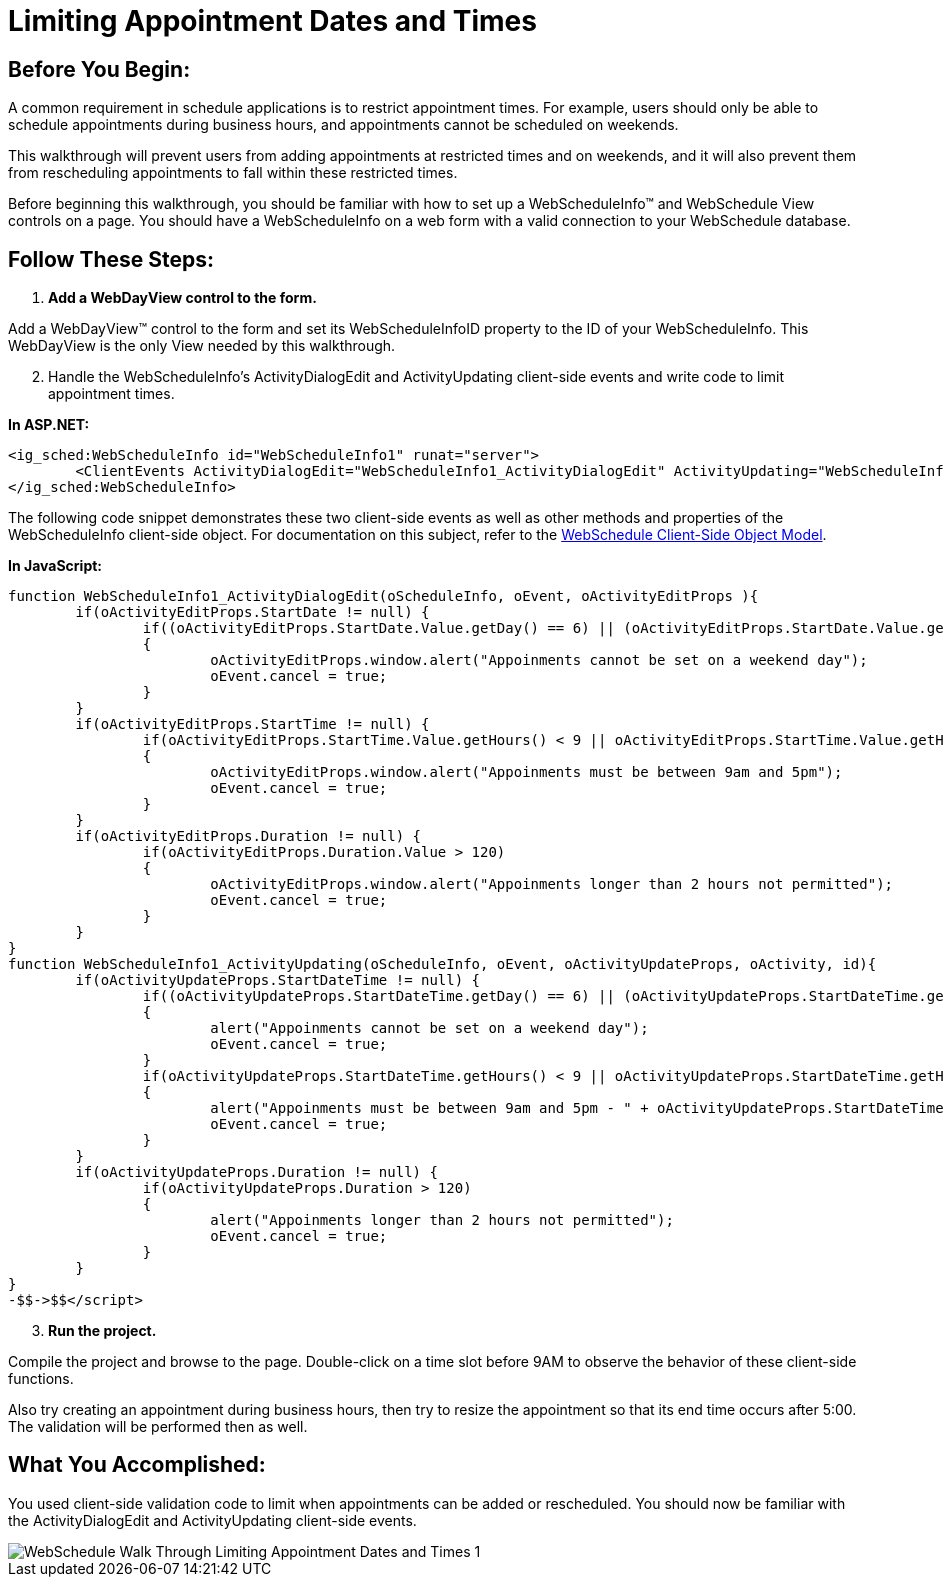 ﻿////

|metadata|
{
    "name": "webschedule-limiting-appointment-dates-and-times",
    "controlName": ["WebSchedule"],
    "tags": ["How Do I","Scheduling","Styling"],
    "guid": "{5645FB97-7B4F-49D2-911C-43C7CAD92BD4}",  
    "buildFlags": [],
    "createdOn": "0001-01-01T00:00:00Z"
}
|metadata|
////

= Limiting Appointment Dates and Times

== Before You Begin:

A common requirement in schedule applications is to restrict appointment times. For example, users should only be able to schedule appointments during business hours, and appointments cannot be scheduled on weekends.

This walkthrough will prevent users from adding appointments at restricted times and on weekends, and it will also prevent them from rescheduling appointments to fall within these restricted times.

Before beginning this walkthrough, you should be familiar with how to set up a WebScheduleInfo™ and WebSchedule View controls on a page. You should have a WebScheduleInfo on a web form with a valid connection to your WebSchedule database.

== Follow These Steps:

[start=1]
. *Add a WebDayView control to the form.*

Add a WebDayView™ control to the form and set its WebScheduleInfoID property to the ID of your WebScheduleInfo. This WebDayView is the only View needed by this walkthrough.
[start=2]
. Handle the WebScheduleInfo's ActivityDialogEdit and ActivityUpdating client-side events and write code to limit appointment times.

*In ASP.NET:*

----
<ig_sched:WebScheduleInfo id="WebScheduleInfo1" runat="server">
        <ClientEvents ActivityDialogEdit="WebScheduleInfo1_ActivityDialogEdit" ActivityUpdating="WebScheduleInfo1_ActivityUpdating"></ClientEvents>
</ig_sched:WebScheduleInfo>
----

The following code snippet demonstrates these two client-side events as well as other methods and properties of the WebScheduleInfo client-side object. For documentation on this subject, refer to the link:webschedule-csom.html[WebSchedule Client-Side Object Model].

*In JavaScript:*

----
function WebScheduleInfo1_ActivityDialogEdit(oScheduleInfo, oEvent, oActivityEditProps ){
        if(oActivityEditProps.StartDate != null) {
                if((oActivityEditProps.StartDate.Value.getDay() == 6) || (oActivityEditProps.StartDate.Value.getDay() == 0))
                {
                        oActivityEditProps.window.alert("Appoinments cannot be set on a weekend day");
                        oEvent.cancel = true;
                }
        }
        if(oActivityEditProps.StartTime != null) {
                if(oActivityEditProps.StartTime.Value.getHours() < 9 || oActivityEditProps.StartTime.Value.getHours() > 16)
                {
                        oActivityEditProps.window.alert("Appoinments must be between 9am and 5pm");
                        oEvent.cancel = true;
                }
        }
        if(oActivityEditProps.Duration != null) {
                if(oActivityEditProps.Duration.Value > 120)
                {
                        oActivityEditProps.window.alert("Appoinments longer than 2 hours not permitted");
                        oEvent.cancel = true;
                }
        }
}
function WebScheduleInfo1_ActivityUpdating(oScheduleInfo, oEvent, oActivityUpdateProps, oActivity, id){
        if(oActivityUpdateProps.StartDateTime != null) {
                if((oActivityUpdateProps.StartDateTime.getDay() == 6) || (oActivityUpdateProps.StartDateTime.getDay() == 0))
                {
                        alert("Appoinments cannot be set on a weekend day");
                        oEvent.cancel = true;
                }
                if(oActivityUpdateProps.StartDateTime.getHours() < 9 || oActivityUpdateProps.StartDateTime.getHours() > 16)
                {
                        alert("Appoinments must be between 9am and 5pm - " + oActivityUpdateProps.StartDateTime);
                        oEvent.cancel = true;
                }
        }
        if(oActivityUpdateProps.Duration != null) {
                if(oActivityUpdateProps.Duration > 120)
                {
                        alert("Appoinments longer than 2 hours not permitted");
                        oEvent.cancel = true;
                }
        }
}
-$$->$$</script>
----

[start=3]
. *Run the project.*

Compile the project and browse to the page. Double-click on a time slot before 9AM to observe the behavior of these client-side functions.

Also try creating an appointment during business hours, then try to resize the appointment so that its end time occurs after 5:00. The validation will be performed then as well.

== What You Accomplished:

You used client-side validation code to limit when appointments can be added or rescheduled. You should now be familiar with the ActivityDialogEdit and ActivityUpdating client-side events.

image::images/WebSchedule_Walk_Through_Limiting_Appointment_Dates_and_Times_1.png[]